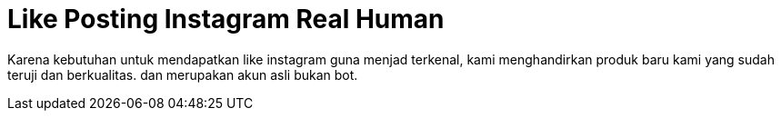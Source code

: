 =  Like Posting Instagram Real Human
// See https://hubpress.gitbooks.io/hubpress-knowledgebase/content/ for information about the parameters.
:hp-image: /covers/cover.png
:published_at: 2019-01-31
:hp-tags: HubPress, Blog, Open_Source,
//:hp-alt-title: My English Title

Karena kebutuhan untuk mendapatkan like instagram guna menjad terkenal, kami menghandirkan produk baru kami yang sudah teruji dan berkualitas. 
dan merupakan akun asli bukan bot.
